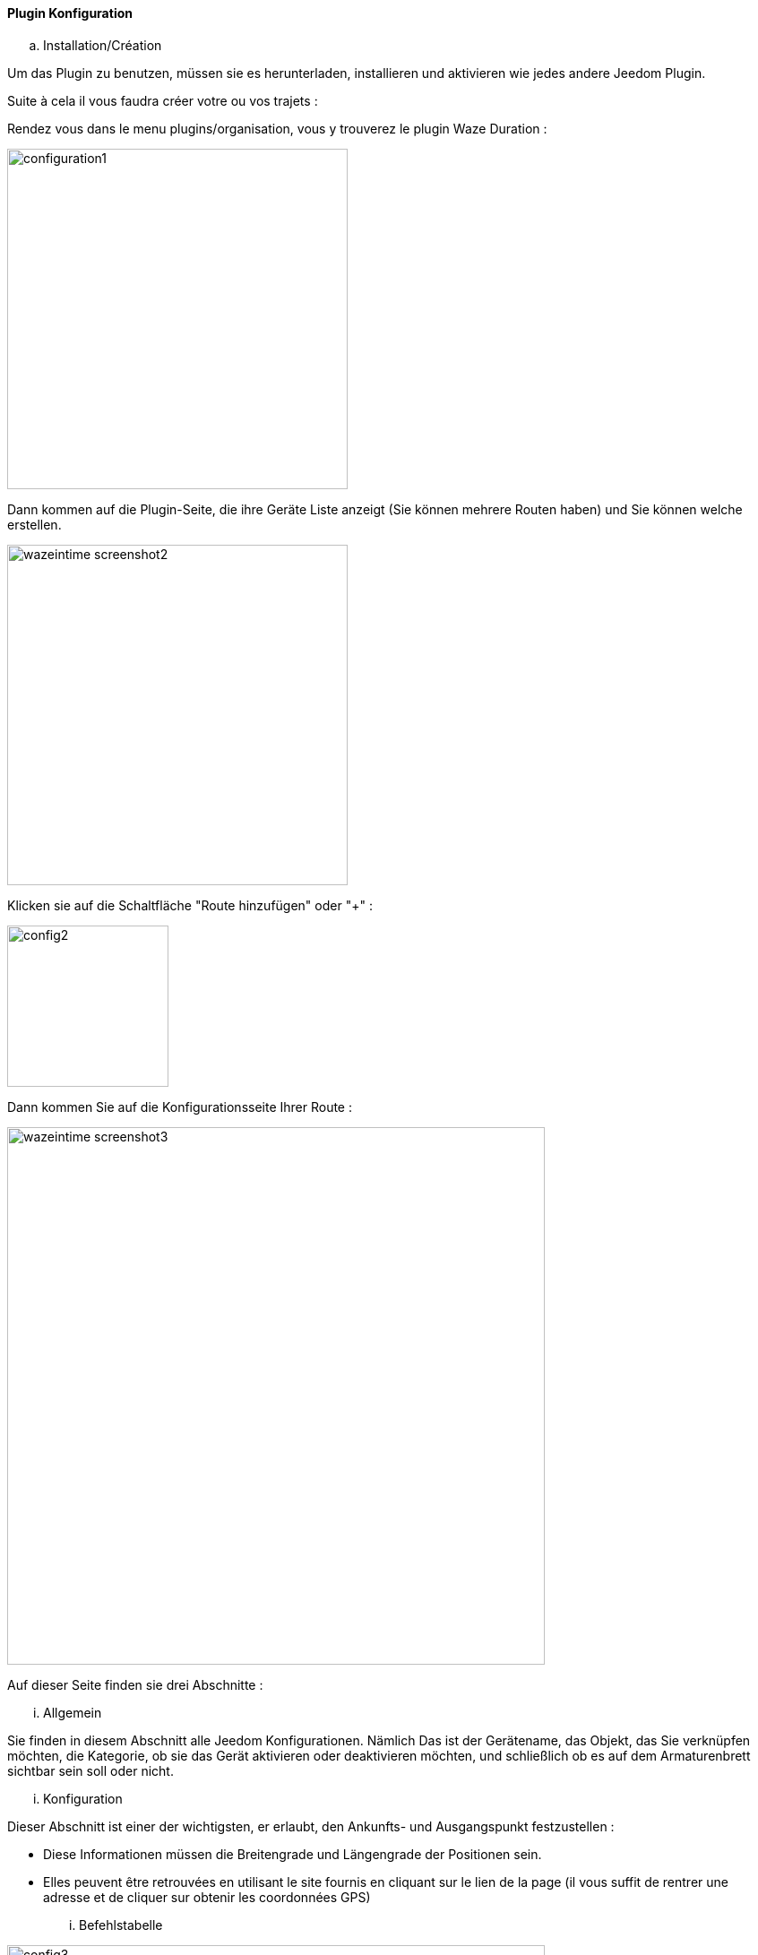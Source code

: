 ==== Plugin Konfiguration

.. Installation/Création

Um das Plugin zu benutzen, müssen sie es herunterladen, installieren und aktivieren wie jedes andere Jeedom Plugin.  

Suite à cela il vous faudra créer votre ou vos trajets :

Rendez vous dans le menu plugins/organisation, vous y trouverez le plugin Waze Duration :

image:../images/configuration1.jpg[width=380]

Dann kommen auf die Plugin-Seite, die ihre Geräte Liste anzeigt (Sie können mehrere Routen haben) und Sie können welche erstellen.

image:../images/wazeintime_screenshot2.jpg[width=380]

Klicken sie auf die Schaltfläche "Route hinzufügen" oder "+" :

image:../images/config2.jpg[width=180]

Dann kommen Sie auf die Konfigurationsseite Ihrer Route :

image:../images/wazeintime_screenshot3.jpg[width=600]

Auf dieser Seite finden sie drei Abschnitte :

... Allgemein

Sie finden in diesem Abschnitt alle Jeedom Konfigurationen. Nämlich
Das ist der Gerätename, das Objekt, das Sie verknüpfen möchten, die Kategorie,
ob sie das Gerät aktivieren oder deaktivieren möchten, und schließlich ob es auf dem Armaturenbrett sichtbar sein soll oder nicht. 

... Konfiguration

Dieser Abschnitt ist einer der wichtigsten, er erlaubt, den Ankunfts- und Ausgangspunkt festzustellen :

* Diese Informationen müssen die Breitengrade und Längengrade der Positionen sein.

* Elles peuvent être retrouvées en utilisant le site fournis en cliquant sur le lien de la page (il vous suffit de rentrer une adresse et de cliquer sur obtenir les coordonnées GPS)

... Befehlstabelle

image:../images/config3.jpg[width=600]

* Zeit 1 : Fahrzeit mit der Route 1
* Zeit 2 : Fahrzeit mit der alternativen Route
* Route 1 : Route 1
* Route 2 : Alternativ Route
* Zeit 1 zurück : Zeit Route 1 zurück
* Zeit 2 zurück: Zeit mit der Alternativroute zurück
* Route 1 zurück : Route 1 zurück
* Route 2 zurück : alternative Route zurück
* Aktualisieren : Zum aktualisieren der Infos

All diese Befehle sind verfügbar über Szenarien und das Armaturenbrett


==== Das Widget

image:../images/wazeintime_screenshot1.jpg[width=256]

* Die obere rechte Taste aktualisiert Informationen. 
* Alle Informationen sind sichtbar (für Routen, wie lang ist die Route, es kan verkürzt werden, aber die Vollversion ist sichtbar wenn man mit der Maus darüber geht)

==== Wie werden Informationen aktualisierte :  

Die Informationen werden alle 30 Minuten aktualisiert. Sie können bei Bedarf über ein Szenario Aktualisieren mit dem Befehl Aktualisieren oder über die Doppelpfeile im Armaturenbrett aktualisieren.